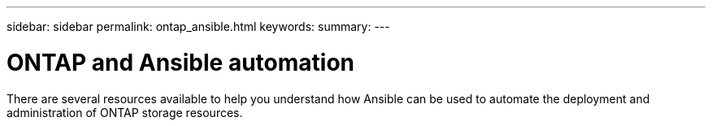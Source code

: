 ---
sidebar: sidebar
permalink: ontap_ansible.html
keywords:
summary:
---

= ONTAP and Ansible automation
:hardbreaks:
:nofooter:
:icons: font
:linkattrs:
:imagesdir: ./media/

[.lead]
There are several resources available to help you understand how Ansible can be used to automate the deployment and administration of ONTAP storage resources.
